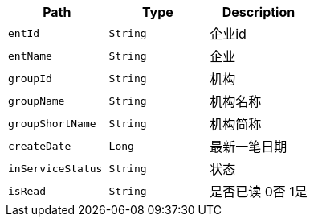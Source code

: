 |===
|Path|Type|Description

|`+entId+`
|`+String+`
|企业id

|`+entName+`
|`+String+`
|企业

|`+groupId+`
|`+String+`
|机构

|`+groupName+`
|`+String+`
|机构名称

|`+groupShortName+`
|`+String+`
|机构简称

|`+createDate+`
|`+Long+`
|最新一笔日期

|`+inServiceStatus+`
|`+String+`
|状态

|`+isRead+`
|`+String+`
|是否已读 0否 1是

|===